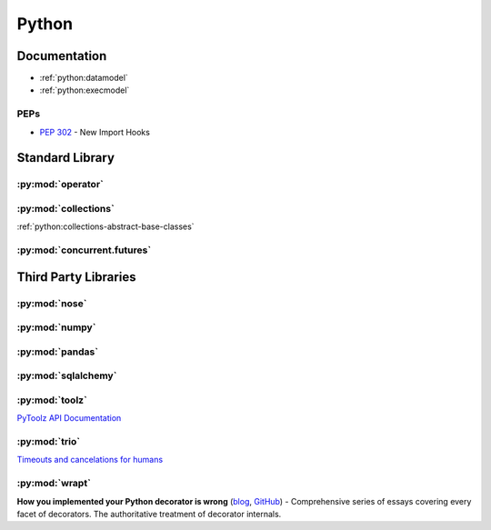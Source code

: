 .. _python:

======
Python
======

Documentation
=============

- :ref:`python:datamodel`
- :ref:`python:execmodel`


PEPs
----

- :pep:`302` - New Import Hooks


Standard Library
================


:py:mod:`operator`
------------------

.. autosummary::

    ~operator.attrgetter
    ~operator.itemgetter
    ~operator.methodcaller


:py:mod:`collections`
---------------------

:ref:`python:collections-abstract-base-classes`


:py:mod:`concurrent.futures`
----------------------------

.. autosummary::

    ~concurrent.futures.ThreadPoolExecutor
    ~concurrent.futures.ProcessPoolExecutor



Third Party Libraries
=====================


:py:mod:`nose`
--------------


:py:mod:`numpy`
---------------


:py:mod:`pandas`
----------------


:py:mod:`sqlalchemy`
--------------------


:py:mod:`toolz`
---------------

`PyToolz API Documentation <http://toolz.readthedocs.io/en/latest/index.html>`_

.. autosummary::

    ~toolz.keyfilter
    ~toolz.keymap
    ~toolz.valfilter
    ~toolz.valmap

:py:mod:`trio`
--------------

`Timeouts and cancelations for humans <https://vorpus.org/blog/timeouts-and-cancellation-for-humans/>`_



:py:mod:`wrapt`
---------------

.. autosummary::

    ~wrapt.decorator

**How you implemented your Python decorator is wrong** (`blog <http://blog.dscpl.com.au/2014/01/how-you-implemented-your-python.html>`_, `GitHub <https://github.com/openstack/deb-python-wrapt/tree/master/blog>`_) -
Comprehensive series of essays covering every facet of decorators.
The authoritative treatment of decorator internals.
